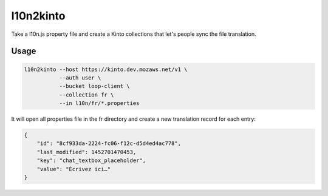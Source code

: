 ==========
l10n2kinto
==========

Take a l10n.js property file and create a Kinto collections that let's
people sync the file translation.


Usage
=====

.. code-block::

    l10n2kinto --host https://kinto.dev.mozaws.net/v1 \
               --auth user \
               --bucket loop-client \
               --collection fr \
               --in l10n/fr/*.properties

It will open all properties file in the fr directory and create a new
translation record for each entry:

.. code-block::

    {
        "id": "8cf933da-2224-fc06-f12c-d5d4ed4ac778",
        "last_modified": 1452701470453,
        "key": "chat_textbox_placeholder",
        "value": "Écrivez ici…"
    }
